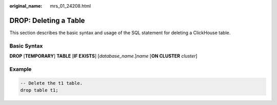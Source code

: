 :original_name: mrs_01_24208.html

.. _mrs_01_24208:

DROP: Deleting a Table
======================

This section describes the basic syntax and usage of the SQL statement for deleting a ClickHouse table.

Basic Syntax
------------

**DROP** [**TEMPORARY**] **TABLE** [**IF EXISTS**] [*database_name*.]\ *name* [**ON CLUSTER** *cluster*]

Example
-------

.. code-block::

   -- Delete the t1 table.
   drop table t1;
